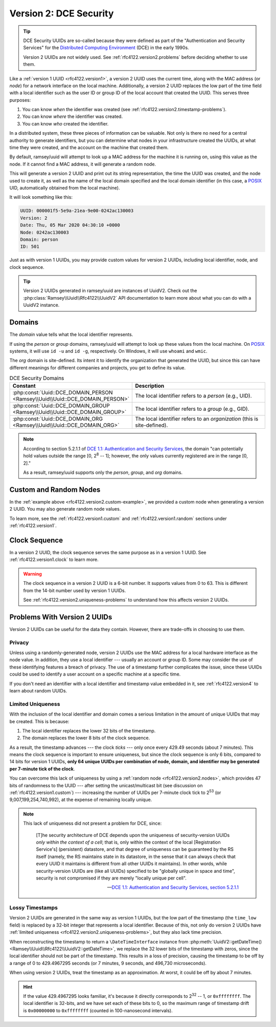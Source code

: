.. _rfc4122.version2:

=======================
Version 2: DCE Security
=======================

.. tip::

    DCE Security UUIDs are so-called because they were defined as part of the
    "Authentication and Security Services" for the `Distributed Computing
    Environment`_ (DCE) in the early 1990s.

    Version 2 UUIDs are not widely used. See :ref:`rfc4122.version2.problems`
    before deciding whether to use them.

Like a :ref:`version 1 UUID <rfc4122.version1>`, a version 2 UUID uses the
current time, along with the MAC address (or *node*) for a network interface on
the local machine. Additionally, a version 2 UUID replaces the low part of the
time field with a local identifier such as the user ID or group ID of the local
account that created the UUID. This serves three purposes:

1. You can know *when* the identifier was created (see
   :ref:`rfc4122.version2.timestamp-problems`).
2. You can know *where* the identifier was created.
3. You can know *who* created the identifier.

In a distributed system, these three pieces of information can be valuable. Not
only is there no need for a central authority to generate identifiers, but you
can determine what nodes in your infrastructure created the UUIDs, at what time
they were created, and the account on the machine that created them.

By default, ramsey/uuid will attempt to look up a MAC address for the machine it
is running on, using this value as the node. If it cannot find a MAC address, it
will generate a random node.

.. code-block:: php
    :caption: Use a domain to generate a version 2, DCE Security UUID
    :name: rfc4122.version2.example

    use Ramsey\Uuid\Uuid;

    $uuid = Uuid::uuid2(Uuid::DCE_DOMAIN_PERSON);

    printf(
        "UUID: %s\nVersion: %d\nDate: %s\nNode: %s\nDomain: %s\nID: %s\n",
        $uuid->toString(),
        $uuid->getFields()->getVersion(),
        $uuid->getDateTime()->format('r'),
        $uuid->getFields()->getNode()->toString(),
        $uuid->getLocalDomainName(),
        $uuid->getLocalIdentifier()->toString()
    );

This will generate a version 2 UUID and print out its string representation, the
time the UUID was created, and the node used to create it, as well as the name
of the local domain specified and the local domain identifier (in this case, a
`POSIX`_ UID, automatically obtained from the local machine).

It will look something like this:

.. code-block:: text

    UUID: 000001f5-5e9a-21ea-9e00-0242ac130003
    Version: 2
    Date: Thu, 05 Mar 2020 04:30:10 +0000
    Node: 0242ac130003
    Domain: person
    ID: 501

Just as with version 1 UUIDs, you may provide custom values for version 2 UUIDs,
including local identifier, node, and clock sequence.

.. code-block:: php
    :caption: Provide custom identifier, node, and clock sequence to create a
              version 2, DCE Security UUID
    :name: rfc4122.version2.custom-example

    use Ramsey\Uuid\Provider\Node\StaticNodeProvider;
    use Ramsey\Uuid\Type\Hexadecimal;
    use Ramsey\Uuid\Type\Integer;
    use Ramsey\Uuid\Uuid;

    $localId = new Integer(1001);
    $nodeProvider = new StaticNodeProvider(new Hexadecimal('121212121212'));
    $clockSequence = 63;

    $uuid = Uuid::uuid2(
        Uuid::DCE_DOMAIN_ORG,
        $localId,
        $nodeProvider->getNode(),
        $clockSequence
    );

.. tip::

    Version 2 UUIDs generated in ramsey/uuid are instances of UuidV2. Check out
    the :php:class:`Ramsey\\Uuid\\Rfc4122\\UuidV2` API documentation to learn
    more about what you can do with a UuidV2 instance.


.. _rfc4122.version2.domains:

Domains
#######

The *domain* value tells what the local identifier represents.

If using the *person* or *group* domains, ramsey/uuid will attempt to look up
these values from the local machine. On `POSIX`_ systems, it will use ``id -u``
and ``id -g``, respectively. On Windows, it will use ``whoami`` and ``wmic``.

The *org* domain is site-defined. Its intent it to identify the organization
that generated the UUID, but since this can have different meanings for
different companies and projects, you get to define its value.

.. list-table:: DCE Security Domains
    :widths: 30 70
    :align: center
    :header-rows: 1
    :name: rfc4122.version2.table-domains

    * - Constant
      - Description
    * - :php:const:`Uuid::DCE_DOMAIN_PERSON <Ramsey\\Uuid\\Uuid::DCE_DOMAIN_PERSON>`
      - The local identifier refers to a *person* (e.g., UID).
    * - :php:const:`Uuid::DCE_DOMAIN_GROUP <Ramsey\\Uuid\\Uuid::DCE_DOMAIN_GROUP>`
      - The local identifier refers to a *group* (e.g., GID).
    * - :php:const:`Uuid::DCE_DOMAIN_ORG <Ramsey\\Uuid\\Uuid::DCE_DOMAIN_ORG>`
      - The local identifier refers to an *organization* (this is site-defined).

.. note::

    According to section 5.2.1.1 of `DCE 1.1: Authentication and Security Services
    <https://publications.opengroup.org/c311>`_, the domain "can potentially hold
    values outside the range [0, 2\ :sup:`8` -- 1]; however, the only values
    currently registered are in the range [0, 2]."

    As a result, ramsey/uuid supports only the *person*, *group*, and *org*
    domains.


.. _rfc4122.version2.nodes:

Custom and Random Nodes
#######################

In the :ref:`example above <rfc4122.version2.custom-example>`, we provided a
custom node when generating a version 2 UUID. You may also generate random
node values.

To learn more, see the :ref:`rfc4122.version1.custom` and
:ref:`rfc4122.version1.random` sections under :ref:`rfc4122.version1`.


.. _rfc4122.version2.clock:

Clock Sequence
##############

In a version 2 UUID, the clock sequence serves the same purpose as in a version
1 UUID. See :ref:`rfc4122.version1.clock` to learn more.

.. warning::

    The clock sequence in a version 2 UUID is a 6-bit number. It supports values
    from 0 to 63. This is different from the 14-bit number used by version 1
    UUIDs.

    See :ref:`rfc4122.version2.uniqueness-problems` to understand how this
    affects version 2 UUIDs.


.. _rfc4122.version2.problems:

Problems With Version 2 UUIDs
#############################

Version 2 UUIDs can be useful for the data they contain. However, there are
trade-offs in choosing to use them.


.. _rfc4122.version2.privacy-problems:

Privacy
-------

Unless using a randomly-generated node, version 2 UUIDs use the MAC address for
a local hardware interface as the node value. In addition, they use a local
identifier --- usually an account or group ID. Some may consider the use of
these identifying features a breach of privacy. The use of a timestamp further
complicates the issue, since these UUIDs could be used to identify a user
account on a specific machine at a specific time.

If you don't need an identifier with a local identifier and timestamp value
embedded in it, see :ref:`rfc4122.version4` to learn about random UUIDs.


.. _rfc4122.version2.uniqueness-problems:

Limited Uniqueness
------------------

With the inclusion of the local identifier and domain comes a serious limitation
in the amount of unique UUIDs that may be created. This is because:

1. The local identifier replaces the lower 32 bits of the timestamp.
2. The domain replaces the lower 8 bits of the clock sequence.

As a result, the timestamp advances --- the clock *ticks* --- only once every
429.49 seconds (about 7 minutes). This means the clock sequence is important to
ensure uniqueness, but since the clock sequence is only 6 bits, compared to 14
bits for version 1 UUIDs, **only 64 unique UUIDs per combination of node,
domain, and identifier may be generated per 7-minute tick of the clock**.

You can overcome this lack of uniqueness by using a
:ref:`random node <rfc4122.version2.nodes>`, which provides 47 bits of
randomness to the UUID --- after setting the unicast/multicast bit (see
discussion on :ref:`rfc4122.version1.custom`) --- increasing the number of UUIDs
per 7-minute clock tick to 2\ :sup:`53` (or 9,007,199,254,740,992), at the
expense of remaining locally unique.

.. note::

    This lack of uniqueness did not present a problem for DCE, since:

        [T]he security architecture of DCE depends upon the uniqueness of
        security-version UUIDs *only within the context of a cell*; that is,
        only within the context of the local [Registration Service's]
        (persistent) datastore, and that degree of uniqueness can be guaranteed
        by the RS itself (namely, the RS maintains state in its datastore, in
        the sense that it can always check that every UUID it maintains is
        different from all other UUIDs it maintains). In other words, while
        security-version UUIDs are (like all UUIDs) specified to be "globally
        unique in space and time", security is not compromised if they are
        merely "locally unique per cell".

        -- `DCE 1.1: Authentication and Security Services, section 5.2.1.1
        <https://publications.opengroup.org/c311>`_


.. _rfc4122.version2.timestamp-problems:

Lossy Timestamps
----------------

Version 2 UUIDs are generated in the same way as version 1 UUIDs, but the low
part of the timestamp (the ``time_low`` field) is replaced by a 32-bit integer
that represents a local identifier. Because of this, not only do version 2 UUIDs
have :ref:`limited uniqueness <rfc4122.version2.uniqueness-problems>`, but they
also lack time precision.

When reconstructing the timestamp to return a ``\DateTimeInterface`` instance
from :php:meth:`UuidV2::getDateTime() <Ramsey\\Uuid\\Rfc4122\\UuidV2::getDateTime>`,
we replace the 32 lower bits of the timestamp with zeros, since the local
identifier should not be part of the timestamp. This results in a loss of
precision, causing the timestamp to be off by a range of 0 to 429.4967295
seconds (or 7 minutes, 9 seconds, and 496,730 microseconds).

When using version 2 UUIDs, treat the timestamp as an approximation. At worst,
it could be off by about 7 minutes.

.. hint::

    If the value 429.4967295 looks familiar, it's because it directly
    corresponds to 2\ :sup:`32` -- 1, or ``0xffffffff``. The local identifier is
    32-bits, and we have set each of these bits to 0, so the maximum range of
    timestamp drift is ``0x00000000`` to ``0xffffffff`` (counted in
    100-nanosecond intervals).


.. _Distributed Computing Environment: https://en.wikipedia.org/wiki/Distributed_Computing_Environment
.. _POSIX: https://en.wikipedia.org/wiki/POSIX
